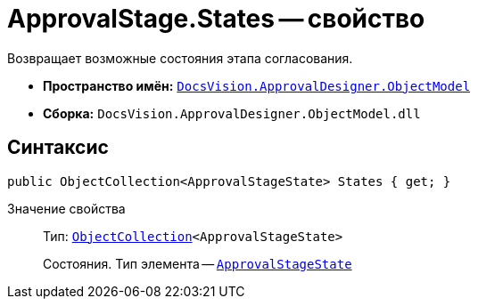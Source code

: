= ApprovalStage.States -- свойство

Возвращает возможные состояния этапа согласования.

* *Пространство имён:* `xref:api/DocsVision/Platform/ObjectModel/ObjectModel_NS.adoc[DocsVision.ApprovalDesigner.ObjectModel]`
* *Сборка:* `DocsVision.ApprovalDesigner.ObjectModel.dll`

== Синтаксис

[source,csharp]
----
public ObjectCollection<ApprovalStageState> States { get; }
----

Значение свойства::
Тип: `xref:api/DocsVision/Platform/ObjectModel/ObjectCollection_CL.adoc[ObjectCollection]<ApprovalStageState>`
+
Состояния. Тип элемента -- `xref:api/DocsVision/ApprovalDesigner/ObjectModel/ApprovalStageState_CL.adoc[ApprovalStageState]`
